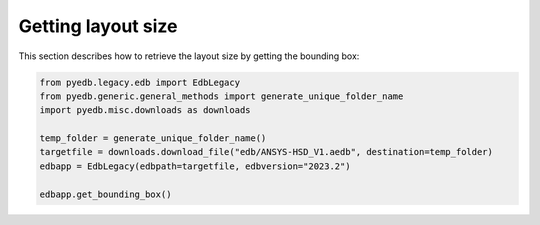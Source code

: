 Getting layout size
===================
This section describes how to retrieve the layout size by getting the bounding box:

.. autosummary::
   :toctree: _autosummary

.. code:: python

    from pyedb.legacy.edb import EdbLegacy
    from pyedb.generic.general_methods import generate_unique_folder_name
    import pyedb.misc.downloads as downloads

    temp_folder = generate_unique_folder_name()
    targetfile = downloads.download_file("edb/ANSYS-HSD_V1.aedb", destination=temp_folder)
    edbapp = EdbLegacy(edbpath=targetfile, edbversion="2023.2")

    edbapp.get_bounding_box()

.. .. image:: ../../Resources/layout_bbox.png
..     :width: 800
..     :alt: Layout bounding box
